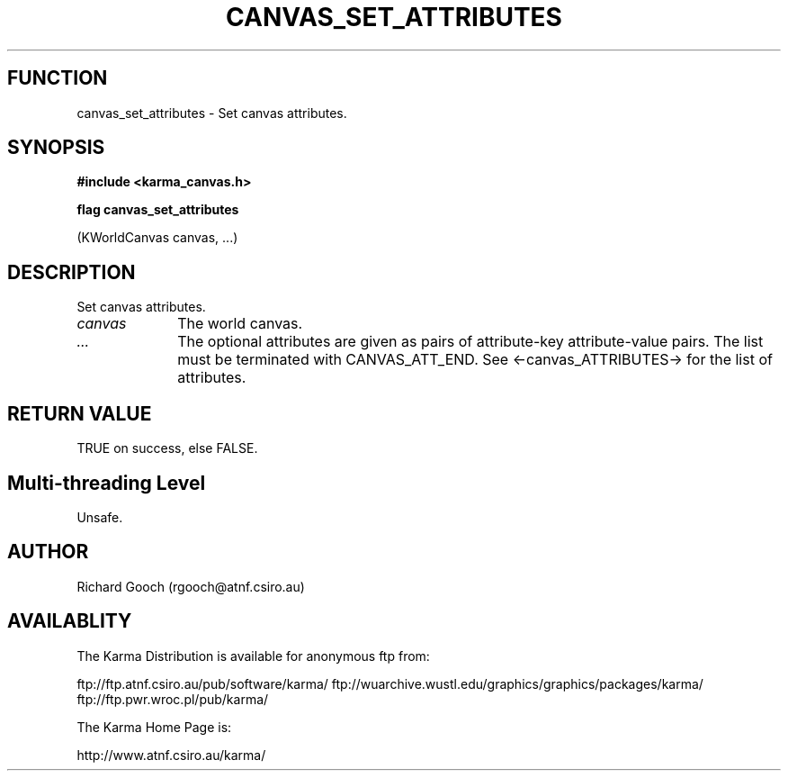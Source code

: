 .TH CANVAS_SET_ATTRIBUTES 3 "07 Aug 2006" "Karma Distribution"
.SH FUNCTION
canvas_set_attributes \- Set canvas attributes.
.SH SYNOPSIS
.B #include <karma_canvas.h>
.sp
.B flag canvas_set_attributes
.sp
(KWorldCanvas canvas, ...)
.SH DESCRIPTION
Set canvas attributes.
.IP \fIcanvas\fP 1i
The world canvas.
.IP \fI...\fP 1i
The optional attributes are given as pairs of attribute-key
attribute-value pairs. The list must be terminated with
CANVAS_ATT_END. See <-canvas_ATTRIBUTES-> for the list of attributes.
.SH RETURN VALUE
TRUE on success, else FALSE.
.SH Multi-threading Level
Unsafe.
.SH AUTHOR
Richard Gooch (rgooch@atnf.csiro.au)
.SH AVAILABLITY
The Karma Distribution is available for anonymous ftp from:

ftp://ftp.atnf.csiro.au/pub/software/karma/
ftp://wuarchive.wustl.edu/graphics/graphics/packages/karma/
ftp://ftp.pwr.wroc.pl/pub/karma/

The Karma Home Page is:

http://www.atnf.csiro.au/karma/
